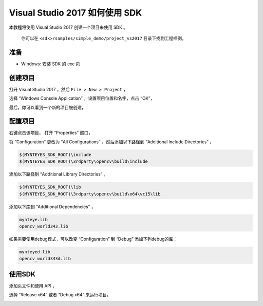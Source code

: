 .. _vs2017:

Visual Studio 2017 如何使用 SDK
===============================

本教程将使用 Visual Studio 2017 创建一个项目来使用 SDK 。

   你可以在 ``<sdk>/samples/simple_demo/project_vs2017`` 目录下找到工程样例。

准备
----

-  Windows: 安装 SDK 的 exe 包

创建项目
--------

打开 Visual Studio 2017 ，然后 ``File > New > Project`` ，

.. image:: ../../../images/project/vs2017/1_new_pro.png

选择 “Windows Console Application” ，设置项目位置和名字，点击 “OK”，

.. image:: ../../../images/project/vs2017/2_new_pro.png

最后，你可以看到一个新的项目被创建，

.. image:: ../../../images/project/vs2017/3_new_pro.png

配置项目
--------

右键点击该项目， 打开 “Properties” 窗口，

.. image:: ../../../images/project/vs2017/4_config.png

将 “Configuration” 更改为 “All Configurations” ，然后添加以下路径到
“Additional Include Directories” ，

.. code:: bash

   $(MYNTEYES_SDK_ROOT)\include
   $(MYNTEYES_SDK_ROOT)\3rdparty\opencv\build\include

.. image:: ../../../images/project/vs2017/5_config_include.png

添加以下路径到 “Additional Library Directories” ，

.. code:: bash

   $(MYNTEYES_SDK_ROOT)\lib
   $(MYNTEYES_SDK_ROOT)\3rdparty\opencv\build\x64\vc15\lib

..  image:: ../../../images/project/vs2017/6_config_lib_dir.png

添加以下库到 “Additional Dependencies” ，

.. code:: bash

   mynteye.lib
   opencv_world343.lib

.. image:: ../../../images/project/vs2017/7_config_lib.png

如果需要使用debug模式，可以改变 “Configuration” 到 “Debug” 添加下列debug的库：

.. code:: bash

   mynteyed.lib
   opencv_world343d.lib

.. image:: ../../../images/project/vs2017/8_config_debug_lib.png


使用SDK
-------

添加头文件和使用 API ，

.. image:: ../../../images/project/vs2017/9_run_x64.png

选择 “Release x64” 或者 “Debug x64” 来运行项目。

.. image:: ../../../images/project/vs2017/10_path.png
